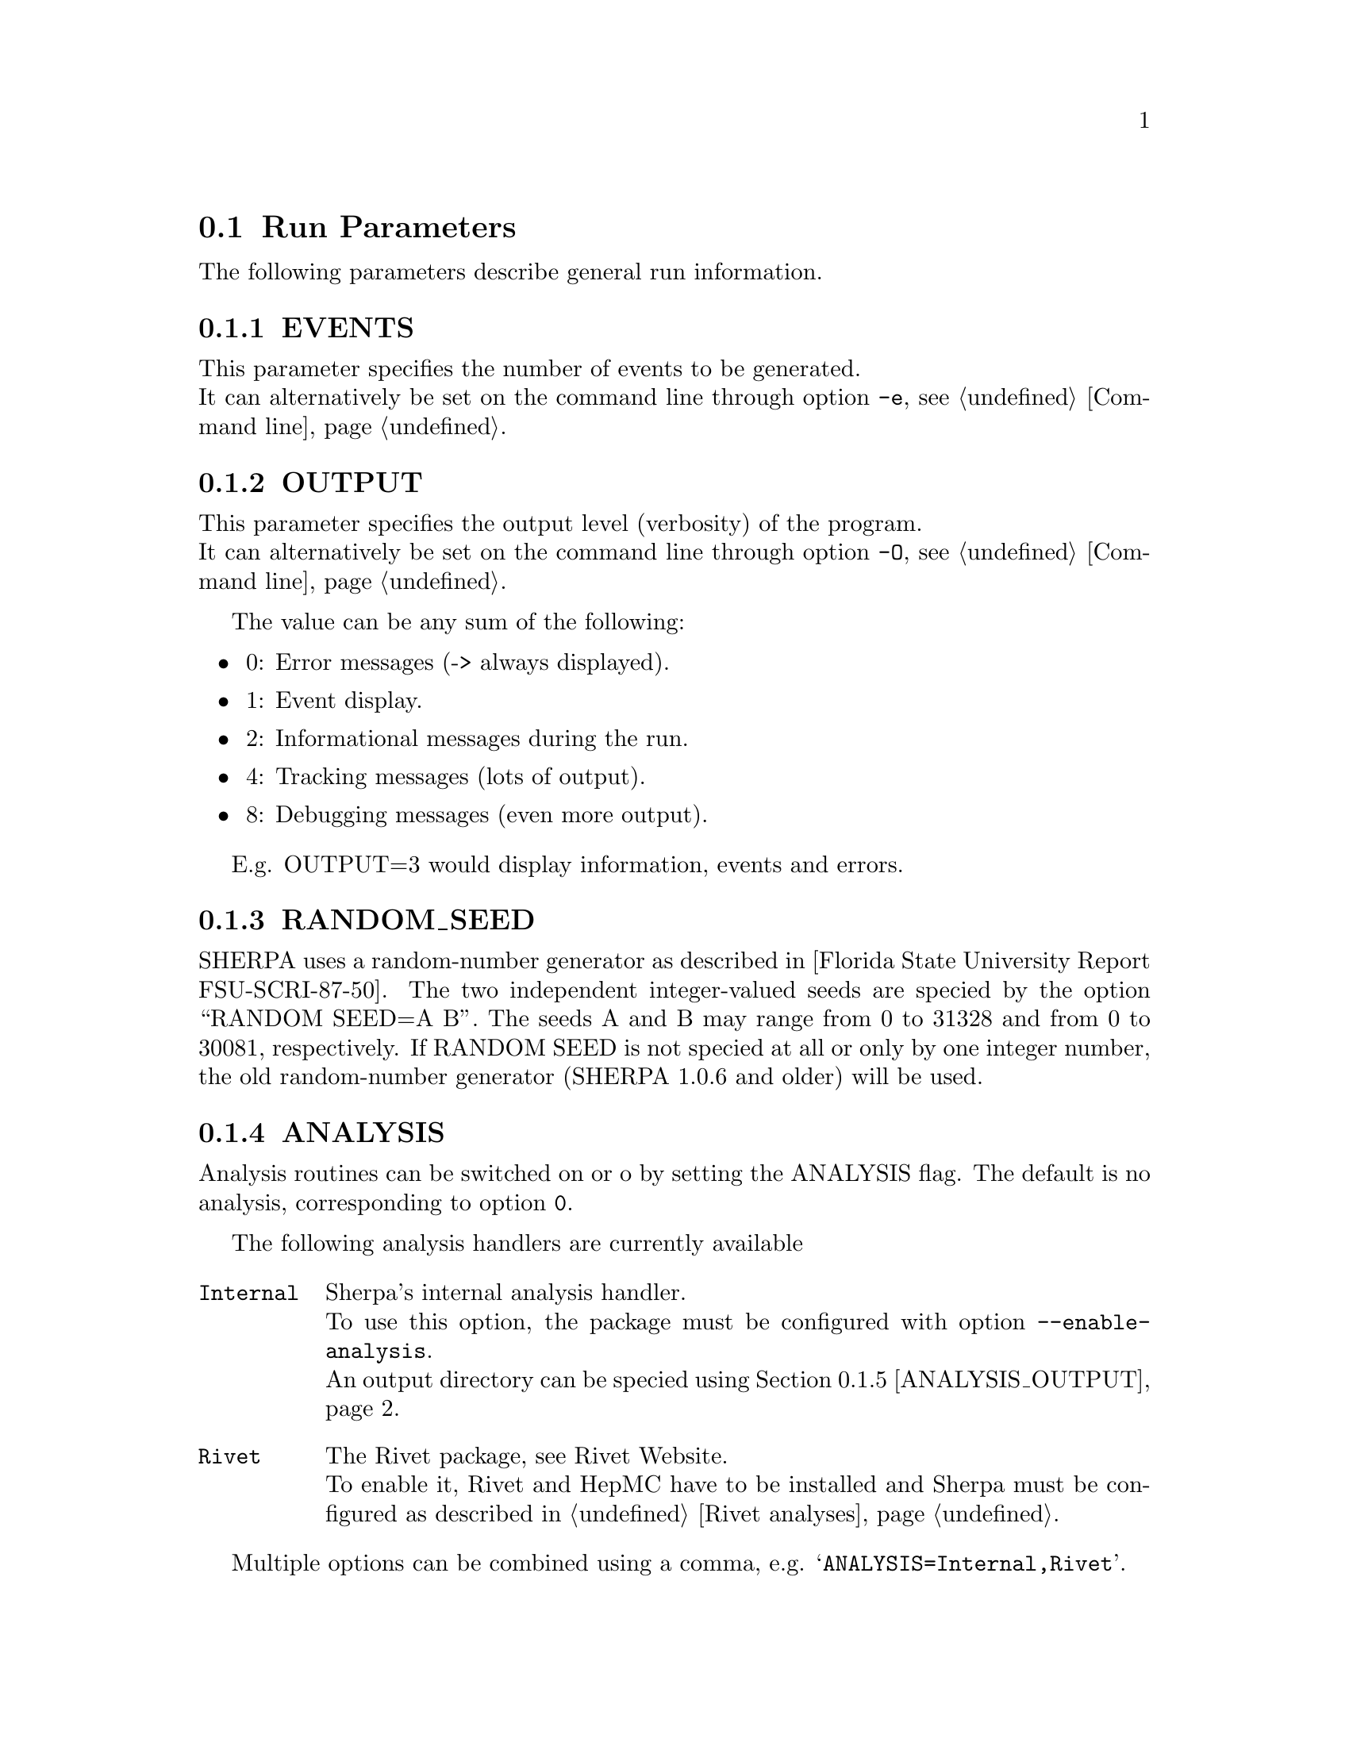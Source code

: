 @node Run Parameters
@section Run Parameters

The following parameters describe general run information.

@menu
* EVENTS::            Number of events to generate.
* OUTPUT::            Output level.
* RANDOM_SEED::       Seed for random number generator.
* ANALYSIS::          Switch internal analysis on or off.
* ANALYSIS_OUTPUT::   Directory for generated analysis histogram files.
* TIMEOUT::           Run time limitation.
* BATCH_MODE::        Batch mode settings.
* SPIN_CORRELATIONS:: Switch spin correlations on/off.
* NUM_ACCURACY::      Accuracy for gauge tests.
* Event output formats:: Event output in different formats.

* SHERPA_CPP_PATH::   The C++ code generation path.
* SHERPA_LIB_PATH::   The runtime library path.
@end menu


@node EVENTS
@subsection EVENTS
@cindex EVENTS
This parameter specifies the number of events to be generated.
@*
It can alternatively be set on the command line through option
@option{-e}, see @ref{Command line}.

@node OUTPUT
@subsection OUTPUT
@cindex OUTPUT
This parameter specifies the output level (verbosity) of the program.
@*
It can alternatively be set on the command line through option
@option{-O}, see @ref{Command line}.

The value can be any sum of the following:
@itemize @bullet
@item
0: Error messages (-> always displayed).
@item
1: Event display.
@item
2: Informational messages during the run.
@item
4: Tracking messages (lots of output).
@item
8: Debugging messages (even more output).
@end itemize

E.g. OUTPUT=3 would display information, events and errors.

@node RANDOM_SEED
@subsection RANDOM_SEED
@cindex RANDOM_SEED
SHERPA uses a random-number generator as described in
[Florida State University Report FSU-SCRI-87-50].
The two independent integer-valued seeds are speciﬁed by the option
``RANDOM SEED=A B''. The seeds A and B may range from 0 to 31328 and from
0 to 30081, respectively. If RANDOM SEED is not speciﬁed at all or only by one
integer number, the old random-number generator (SHERPA 1.0.6 and older)
will be used.

@node ANALYSIS
@subsection ANALYSIS
@cindex ANALYSIS
Analysis routines can be switched on or oﬀ by setting the ANALYSIS flag.
The default is no analysis, corresponding to option @option{0}.

The following analysis handlers are currently available
@table @option
@item Internal
Sherpa's internal analysis handler.
@*
To use this option, the package must be configured with option @option{--enable-analysis}.
@*
An output directory can be speciﬁed using @ref{ANALYSIS_OUTPUT}.
@item Rivet
The Rivet package, see @uref{http://projects.hepforge.org/rivet/,,Rivet Website}.
@*
To enable it, Rivet and HepMC have to be installed and Sherpa must be configured
as described in @ref{Rivet analyses}.
@end table

Multiple options can be combined using a comma, e.g. @samp{ANALYSIS=Internal,Rivet}.

@node ANALYSIS_OUTPUT
@subsection ANALYSIS_OUTPUT
@cindex ANALYSIS_OUTPUT
Name of the directory for generated histogram files when using the Internal analysis,
see @ref{ANALYSIS}. This directory will be created w.r.t. the working directory.

@node TIMEOUT
@subsection TIMEOUT
@cindex TIMEOUT
A run time limitation can be given in user CPU seconds through TIMEOUT. This option is of
some relevance when running SHERPA on a batch system. Since in many cases jobs are just
terminated, this allows to interrupt a run, to store all relevant information and to restart
it without any loss. This is particularly interesting when carrying out long integrations.
Contrary, setting the TIMEOUT variable to -1, which is the default setting, translates into
having no run time limitation at all.

@node BATCH_MODE
@subsection BATCH_MODE
@cindex BATCH_MODE
Whether or not to run Sherpa in batch mode. The default is @option{1}, meaning Sherpa
does not attempt to save runtime information when catching a signal or an exception.
On the contrary, if option @option{0} is used, Sherpa will store potential integration
information and analysis results, once the run is terminated abnormally.

@emph{Note that when running the code on a cluster or in a grid environment, BATCH_MODE
should never be different from 1.}

The command line option @option{-b} should therefore not be used in this case, see
@ref{Command line}.

@node SPIN_CORRELATIONS
@subsection SPIN_CORRELATIONS
@cindex SPIN_CORRELATIONS
The algorithm used to transfer spin-correlation information from AMEGIC++ to HADRONS++
is switched off (=0) by default. It can be switched on via SPIN CORRELATIONS=1. Process
libraries have to be re-created in this case.

@node NUM_ACCURACY
@subsection NUM_ACCURACY
@cindex NUM_ACCURACY
The targeted numerical accuracy can be speciﬁed through NUM ACCURACY, e.g. for comparing
two numbers. This might have to be reduced if gauge tests fail for numerical reasons.

@node SHERPA_CPP_PATH
@subsection SHERPA_CPP_PATH
@cindex SHERPA_CPP_PATH
The path in which Sherpa will eventually store dynamically created C++ source code.
If not specified otherwise, sets @option{SHERPA_LIB_PATH} to 
@samp{$SHERPA_CPP_PATH/Process/lib}.

@node SHERPA_LIB_PATH
@subsection SHERPA_LIB_PATH
@cindex SHERPA_LIB_PATH
The path in which Sherpa looks for dynamically bound libraries from previously created
C++ source code, cf. @ref{SHERPA_CPP_PATH}.


@node Event output formats
@subsection Event output formats

Sherpa provides the possibility to output events -- either to
file or to screen -- in its native and two other output formats:
The HepEVT common block structure or the HepMC format.
The authors of Sherpa assume
that the user is sufficiently acquainted with these formats when
selecting them.

There are two ways to specify the event record. First of all
the switch EVENT_MODE (@xref{EVENT_MODE}.) results in the corresponding
structure being filled internally (and printed to screen, if the
output-level is set accordingly).

Second, if the events are to be written to file, the keywords
listed below can be used. With these keywords the filename's root can be
specified, i.e. HEPEVT_OUTPUT=filename will create files named
filename.#.hepevt, where the hash mark stands for an increasing
number.

To write events directly to gzipped files instead of plain text, the
option --enable-gzip has to be specified during the installation.

@menu
* EVENT_MODE::        Format for screen display of events.
* SHERPA_OUTPUT::     Name of file to write event output in Sherpa format.
* HEPMC2_GENEVENT_OUTPUT:: Name of file to write event output in HepMC::IO_GenEvent format.
* FILE_SIZE::         Number of events per file (default: 1000).
* EVT_FILE_PATH::     Directory where the files will be stored.
* OUTPUT_PRECISION::  Steers the precision of all numbers written to file.
@end menu

@node EVENT_MODE
@subsubsection EVENT_MODE
@cindex EVENT_MODE
This parameter specifies the format for displaying events on screen when OUTPUT
includes the ``1'' setting.
Available values:
@itemize @bullet
@item
EVENT_MODE=Sherpa (default, blob list output)
@item
EVENT_MODE=HepMC (GenEvent print method)
@item
EVENT_MODE=HepEvt (HepEvt common block)
@end itemize

@node SHERPA_OUTPUT
@subsubsection SHERPA_OUTPUT
@cindex SHERPA_OUTPUT
Name of file to write event output in Sherpa format

@node HEPMC2_GENEVENT_OUTPUT
@subsubsection HEPMC2_GENEVENT_OUTPUT
@cindex HEPMC2_GENEVENT_OUTPUT
Name of file to write event output in HepMC::IO_GenEvent format.

@node FILE_SIZE
@subsubsection FILE_SIZE
@cindex FILE_SIZE
Number of events per file (default: 1000).

@node EVT_FILE_PATH
@subsubsection EVT_FILE_PATH
@cindex EVT_FILE_PATH
Directory where the files will be stored.

@node OUTPUT_PRECISION
@subsubsection OUTPUT_PRECISION
@cindex OUTPUT_PRECISION
Steers the precision of all numbers written to file.

